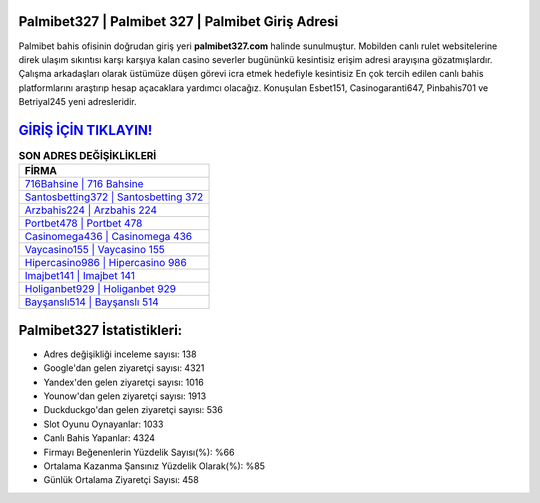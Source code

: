 ﻿Palmibet327 | Palmibet 327 | Palmibet Giriş Adresi
===================================

.. image:: images/palmibet-giris.jpg
   :width: 600
   
Palmibet bahis ofisinin doğrudan giriş yeri **palmibet327.com** halinde sunulmuştur. Mobilden canlı rulet websitelerine direk ulaşım sıkıntısı karşı karşıya kalan casino severler bugününkü kesintisiz erişim adresi arayışına gözatmışlardır. Çalışma arkadaşları olarak üstümüze düşen görevi icra etmek hedefiyle kesintisiz En çok tercih edilen canlı bahis platformlarını araştırıp hesap açacaklara yardımcı olacağız. Konuşulan Esbet151, Casinogaranti647, Pinbahis701 ve Betriyal245 yeni adresleridir.

`GİRİŞ İÇİN TIKLAYIN! <https://uclck.me/gonow>`_
==============

.. list-table:: **SON ADRES DEĞİŞİKLİKLERİ**
   :widths: 100
   :header-rows: 1

   * - FİRMA
   * - `716Bahsine | 716 Bahsine <716bahsine-716-bahsine-bahsine-giris-adresi.html>`_
   * - `Santosbetting372 | Santosbetting 372 <santosbetting372-santosbetting-372-santosbetting-giris-adresi.html>`_
   * - `Arzbahis224 | Arzbahis 224 <arzbahis224-arzbahis-224-arzbahis-giris-adresi.html>`_	 
   * - `Portbet478 | Portbet 478 <portbet478-portbet-478-portbet-giris-adresi.html>`_	 
   * - `Casinomega436 | Casinomega 436 <casinomega436-casinomega-436-casinomega-giris-adresi.html>`_ 
   * - `Vaycasino155 | Vaycasino 155 <vaycasino155-vaycasino-155-vaycasino-giris-adresi.html>`_
   * - `Hipercasino986 | Hipercasino 986 <hipercasino986-hipercasino-986-hipercasino-giris-adresi.html>`_	 
   * - `Imajbet141 | Imajbet 141 <imajbet141-imajbet-141-imajbet-giris-adresi.html>`_
   * - `Holiganbet929 | Holiganbet 929 <holiganbet929-holiganbet-929-holiganbet-giris-adresi.html>`_
   * - `Bayşanslı514 | Bayşanslı 514 <baysansli514-baysansli-514-baysansli-giris-adresi.html>`_
	 
Palmibet327 İstatistikleri:
===================================	 
* Adres değişikliği inceleme sayısı: 138
* Google'dan gelen ziyaretçi sayısı: 4321
* Yandex'den gelen ziyaretçi sayısı: 1016
* Younow'dan gelen ziyaretçi sayısı: 1913
* Duckduckgo'dan gelen ziyaretçi sayısı: 536
* Slot Oyunu Oynayanlar: 1033
* Canlı Bahis Yapanlar: 4324
* Firmayı Beğenenlerin Yüzdelik Sayısı(%): %66
* Ortalama Kazanma Şansınız Yüzdelik Olarak(%): %85
* Günlük Ortalama Ziyaretçi Sayısı: 458
